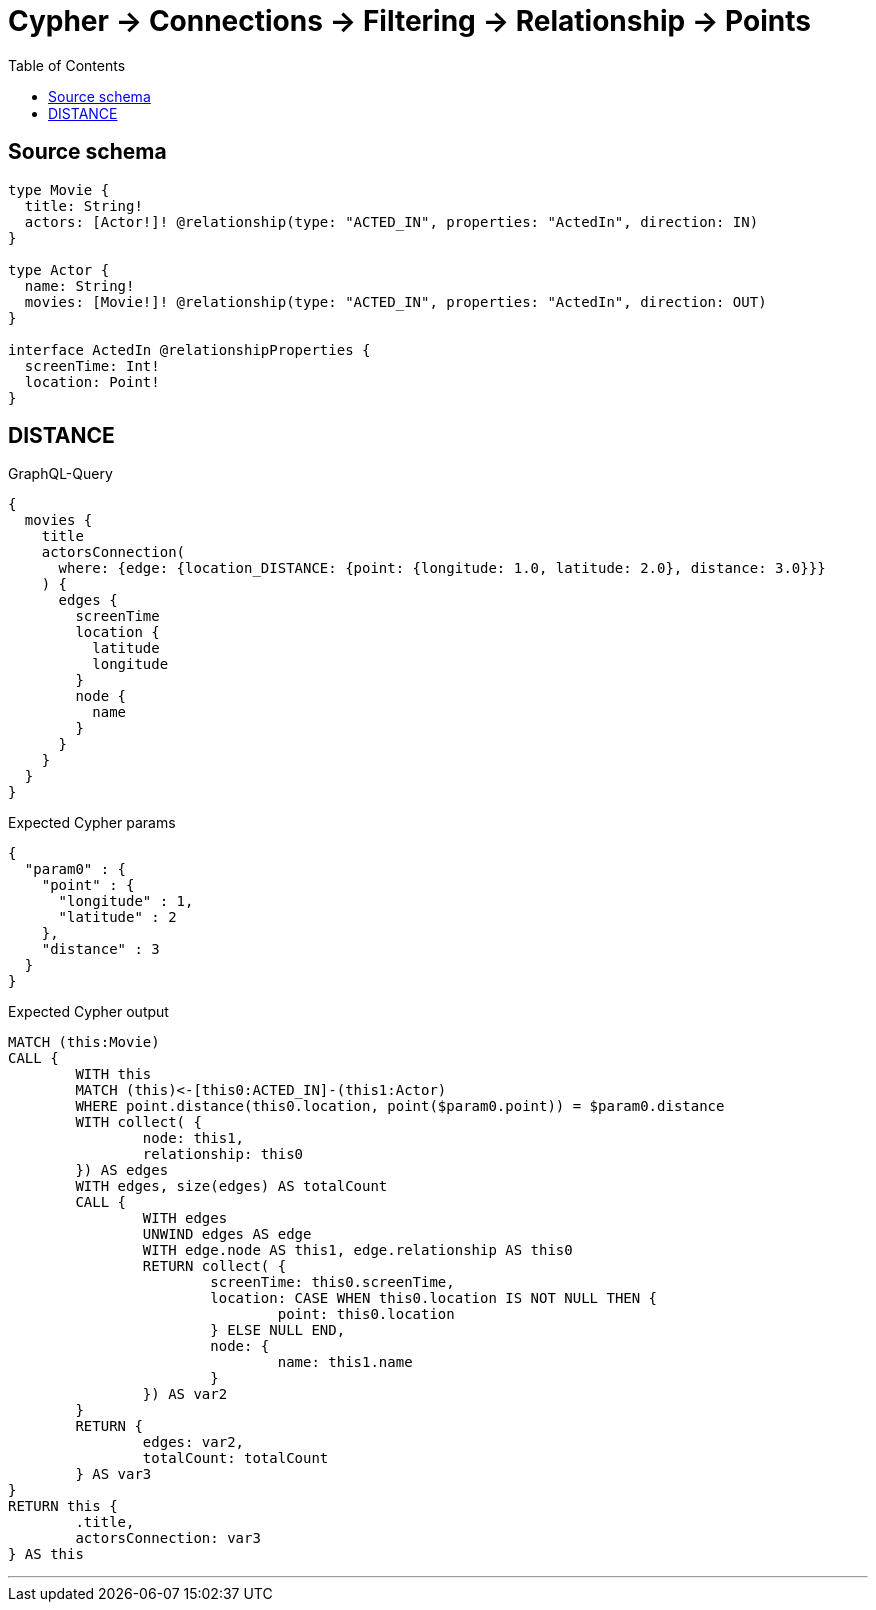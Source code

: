 :toc:

= Cypher -> Connections -> Filtering -> Relationship -> Points

== Source schema

[source,graphql,schema=true]
----
type Movie {
  title: String!
  actors: [Actor!]! @relationship(type: "ACTED_IN", properties: "ActedIn", direction: IN)
}

type Actor {
  name: String!
  movies: [Movie!]! @relationship(type: "ACTED_IN", properties: "ActedIn", direction: OUT)
}

interface ActedIn @relationshipProperties {
  screenTime: Int!
  location: Point!
}
----
== DISTANCE

.GraphQL-Query
[source,graphql]
----
{
  movies {
    title
    actorsConnection(
      where: {edge: {location_DISTANCE: {point: {longitude: 1.0, latitude: 2.0}, distance: 3.0}}}
    ) {
      edges {
        screenTime
        location {
          latitude
          longitude
        }
        node {
          name
        }
      }
    }
  }
}
----

.Expected Cypher params
[source,json]
----
{
  "param0" : {
    "point" : {
      "longitude" : 1,
      "latitude" : 2
    },
    "distance" : 3
  }
}
----

.Expected Cypher output
[source,cypher]
----
MATCH (this:Movie)
CALL {
	WITH this
	MATCH (this)<-[this0:ACTED_IN]-(this1:Actor)
	WHERE point.distance(this0.location, point($param0.point)) = $param0.distance
	WITH collect( {
		node: this1,
		relationship: this0
	}) AS edges
	WITH edges, size(edges) AS totalCount
	CALL {
		WITH edges
		UNWIND edges AS edge
		WITH edge.node AS this1, edge.relationship AS this0
		RETURN collect( {
			screenTime: this0.screenTime,
			location: CASE WHEN this0.location IS NOT NULL THEN {
				point: this0.location
			} ELSE NULL END,
			node: {
				name: this1.name
			}
		}) AS var2
	}
	RETURN {
		edges: var2,
		totalCount: totalCount
	} AS var3
}
RETURN this {
	.title,
	actorsConnection: var3
} AS this
----

'''

